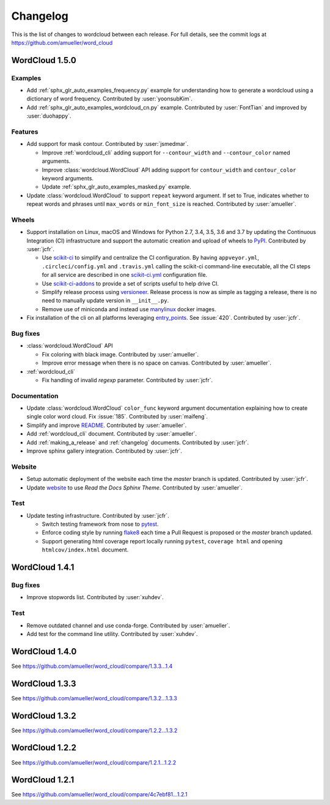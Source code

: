 .. _changelog:

=========
Changelog
=========

This is the list of changes to wordcloud between each release. For full
details, see the commit logs at https://github.com/amueller/word_cloud

WordCloud 1.5.0
===============

Examples
--------

* Add :ref:`sphx_glr_auto_examples_frequency.py` example for understanding how
  to generate a wordcloud using a dictionary of word frequency.
  Contributed by :user:`yoonsubKim`.

* Add :ref:`sphx_glr_auto_examples_wordcloud_cn.py` example.
  Contributed by :user:`FontTian` and improved by :user:`duohappy`.

Features
--------

* Add support for mask contour. Contributed by :user:`jsmedmar`.

  * Improve :ref:`wordcloud_cli` adding support for ``--contour_width``
    and ``--contour_color`` named arguments.

  * Improve :class:`wordcloud.WordCloud` API adding support for
    ``contour_width`` and ``contour_color`` keyword arguments.

  * Update :ref:`sphx_glr_auto_examples_masked.py` example.

* Update :class:`wordcloud.WordCloud` to support ``repeat`` keyword argument.
  If set to True, indicates whether to repeat words and phrases until ``max_words``
  or ``min_font_size`` is reached. Contributed by :user:`amueller`.

Wheels
------

* Support installation on Linux, macOS and Windows for Python 2.7, 3.4, 3.5, 3.6 and 3.7 by
  updating the Continuous Integration (CI) infrastructure and support the automatic creation
  and upload of wheels to `PyPI`_. Contributed by :user:`jcfr`.

  * Use `scikit-ci`_  to simplify and centralize the CI configuration. By having ``appveyor.yml``,
    ``.circleci/config.yml`` and ``.travis.yml`` calling the scikit-ci command-line executable,
    all the CI steps for all service are described in one `scikit-ci.yml`_ configuration file.

  * Use `scikit-ci-addons`_ to provide a set of scripts useful to help drive CI.

  * Simplify release process using `versioneer`_. Release process is now as simple as
    tagging a release, there is no need to manually update version in ``__init__.py``.

  * Remove use of miniconda and instead use `manylinux`_ docker images.

* Fix installation of the cli on all platforms leveraging `entry_points`_.
  See :issue:`420`. Contributed by :user:`jcfr`.

.. _manylinux: https://www.python.org/dev/peps/pep-0571/
.. _PyPI: https://pypi.org/project/wordcloud
.. _scikit-ci: http://scikit-ci.readthedocs.io
.. _scikit-ci-addons: http://scikit-ci-addons.readthedocs.io
.. _scikit-ci.yml: https://github.com/amueller/word_cloud/blob/master/scikit-ci.yml
.. _versioneer: https://github.com/warner/python-versioneer/
.. _entry_points: https://setuptools.readthedocs.io/en/latest/setuptools.html#automatic-script-creation

Bug fixes
---------

* :class:`wordcloud.WordCloud` API

  * Fix coloring with black image. Contributed by :user:`amueller`.

  * Improve error message when there is no space on canvas. Contributed by  :user:`amueller`.

* :ref:`wordcloud_cli`

  * Fix handling of invalid `regexp` parameter. Contributed by :user:`jcfr`.

Documentation
-------------

* Update :class:`wordcloud.WordCloud` ``color_func`` keyword argument documentation
  explaining how to create single color word cloud.
  Fix :issue:`185`. Contributed by :user:`maifeng`.

* Simplify and improve `README <https://github.com/amueller/word_cloud#readme>`_.
  Contributed by :user:`amueller`.

* Add :ref:`wordcloud_cli` document. Contributed by :user:`amueller`.

* Add :ref:`making_a_release` and :ref:`changelog` documents. Contributed by :user:`jcfr`.

* Improve sphinx gallery integration. Contributed by :user:`jcfr`.

Website
-------

* Setup automatic deployment of the website each time the `master` branch is updated.
  Contributed by :user:`jcfr`.

* Update `website <https://amueller.github.io/word_cloud>`_ to use `Read the Docs Sphinx Theme`.
  Contributed by :user:`amueller`.

Test
----

* Update testing infrastructure. Contributed by :user:`jcfr`.

  * Switch testing framework from nose to `pytest <https://docs.pytest.org>`_.

  * Enforce coding style by running `flake8 <http://flake8.pycqa.org/en/latest/index.html>`_
    each time a Pull Request is proposed or the `master` branch updated.

  * Support generating html coverage report locally running ``pytest``, ``coverage html`` and
    opening ``htmlcov/index.html`` document.


WordCloud 1.4.1
===============

Bug fixes
---------

* Improve stopwords list. Contributed by :user:`xuhdev`.


Test
----

* Remove outdated channel and use conda-forge. Contributed by :user:`amueller`.

* Add test for the command line utility. Contributed by :user:`xuhdev`.


WordCloud 1.4.0
===============

See https://github.com/amueller/word_cloud/compare/1.3.3...1.4


WordCloud 1.3.3
===============

See https://github.com/amueller/word_cloud/compare/1.3.2...1.3.3


WordCloud 1.3.2
===============

See https://github.com/amueller/word_cloud/compare/1.2.2...1.3.2


WordCloud 1.2.2
===============

See https://github.com/amueller/word_cloud/compare/1.2.1...1.2.2


WordCloud 1.2.1
===============

See https://github.com/amueller/word_cloud/compare/4c7ebf81...1.2.1
